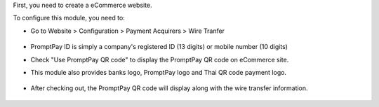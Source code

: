 First, you need to create a eCommerce website.

To configure this module, you need to:

* Go to Website > Configuration > Payment Acquirers > Wire Tranfer
   .. figure:: https://raw.githubusercontent.com/OCA/l10n-thailand/13.0/l10n_th_promptpay/static/description/promptpay_configuration.png
    :alt: PromptPay Configuration
    :width: 80 %
    :align: center
* PromptPay ID is simply a company's registered ID (13 digits) or mobile number (10 digits)
* Check "Use PromptPay QR code" to display the PromptPay QR code on eCommerce site.
* This module also provides banks logo, PromptPay logo and Thai QR code payment logo.
   .. figure:: https://raw.githubusercontent.com/OCA/l10n-thailand/13.0/l10n_th_promptpay/static/description/website_confirm_order.png
    :alt: Banks logo
    :width: 80 %
    :align: center
* After checking out, the PromptPay QR code will display along with the wire transfer information.
   .. figure:: https://raw.githubusercontent.com/OCA/l10n-thailand/13.0/l10n_th_promptpay/static/description/promptpay_QR_code.png
    :alt: PromptPay QR code
    :width: 80 %
    :align: center

